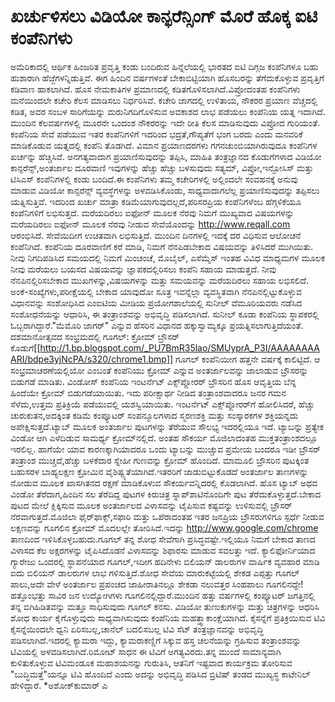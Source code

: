 * ಖರ್ಚುಳಿಸಲು ವಿಡಿಯೋ ಕಾನ್ಫರೆನ್ಸಿಂಗ್ ಮೊರೆ ಹೊಕ್ಕ ಐಟಿ ಕಂಪೆನಿಗಳು

ಅಮೆರಿಕಾದಲ್ಲಿ ಆರ್ಥಿಕ ಹಿಂಜರಿತ ಪ್ರವೃತ್ತಿ ಕಂಡು ಬಂದಿರುವ ಹಿನ್ನೆಲೆಯಲ್ಲಿ ಭಾರತದ
ಐಟಿ ದಿಗ್ಗಜ ಕಂಪೆನಿಗಳೂ ಬಹು ಹುಶಾರಾಗಿ ಹೆಜ್ಜೆಗಳನ್ನಿಡುತ್ತಿವೆ. ಈಗ ಹಿಂದಿನ
ವರ್ಷಗಳಂತೆ ಬೇಕಾಬಿಟ್ಟಿಯಾಗಿ ಹೊಸಬರನ್ನು ತೆಗೆದುಕೊಳ್ಳುವ ಪ್ರವೃತ್ತಿಗೆ ಕಡಿವಾಣ
ಹಾಕಲಾಗಿದೆ. ಹೊಸ ನೇಮಕಾತಿಗಳ ಪ್ರಮಾಣದಲ್ಲಿ ಕಡಿತಗೊಳಿಸಲಾಗಿದೆ.ವಿಪ್ರೋದಂತಹ
ಕಂಪೆನಿಗಳು ಮನೆಯಿಂದಲೇ ಕಚೇರಿ ಕೆಲಸ ಮಾಡಿಸಲು ನಿರ್ಧರಿಸಿವೆ. ಕಚೇರಿ ಜಾಗದಲ್ಲಿ
ಉಳಿತಾಯ, ನೌಕರರ ಪ್ರಯಾಣ ವೆಚ್ಚದಲ್ಲಿ ಕಡಿತ, ಅವರ ಸಂಬಳ ಸಾರಿಗೆಯನ್ನು
ಮರುನಿಗದಿಗೊಳಿಸುವ ಅವಕಾಶದ ಲಾಭ ಪಡೆಯಲು ಕಂಪೆನಿಯ ಯತ್ನ ಇದಾಗಿದೆ. ಮುಂದಿನ
ಕೆಲವರ್ಷಗಳಲ್ಲಿ ಮೂರನೇ ಒಂದಂಶ ನೌಕರರನ್ನು ಇದೇ ರೀತಿ ಕೆಲಸ ಮಾಡಿಸುವುದು ವಿಪ್ರೋದ
ಗುರಿಯಂತೆ. ಕಂಪೆನಿಯ ಸೇವೆ ಪಡೆಯುವ ಇತರ ಕಂಪೆನಿಗಳಿಗೆ ಇದರಿಂದ ಭದ್ರತೆ,ಗೌಪ್ಯತೆಗೆ
ಭಂಗ ಬರದು ಎಂದು ಮನವರಿಕೆ ಮಾಡಿಕೊಡುವ ಯತ್ನದಲ್ಲಿ ಕಂಪೆನಿ ತೊಡಗಿದೆ.
 ವಿಮಾನ ಪ್ರಯಾಣದರಗಳು ಗಗನಚುಂಬಿಯಾಗಿರುವುದೂ ಕಂಪೆನಿಗಳ ಖರ್ಚನ್ನು ಹೆಚ್ಚಿಸಿವೆ.
ಅನಗತ್ಯವಾದಾಗ ಪ್ರಯಾಣಿಸುವುದನ್ನು ತಪ್ಪಿಸಿ, ಮಾಹಿತಿ ತಂತ್ರಜ್ಞಾನದ ಕೊಡುಗೆಗಳಾದ
ವಿಡಿಯೋ ಕಾನ್ಫರೆನ್ಸ್,ಅಂತರ್ಜಾಲ ದೂರವಾಣಿ ಇವುಗಳನ್ನು ಹೆಚ್ಚು ಹೆಚ್ಚು ಬಳಸುವುದು
ಸತ್ಯಮ್, ವಿಪ್ರೋ,ಇನ್ಫೋಸಿಸ್ ಮತ್ತು ಟಿಸಿಎಸ್ ಕಂಪೆನಿಗಳಲ್ಲಿ ಕಂಡು ಬಂದಿದೆ.ಈ
ಕಂಪೆನಿಗಳು ತಮ್ಮ ಕಚೇರಿಗಳಲ್ಲಿ ಅಲ್ಲಿಂದಲೇ ಸಂವಹನಕ್ಕೆ ಅನುವು ಮಾಡುವ ವಿಡಿಯೋ
ಕಾನ್ಫರೆನ್ಸ್ ವ್ಯವಸ್ಥೆಗಳನ್ನು ಅಳವಡಿಸಿಕೊಂಡು, ಸಾಧ್ಯವಾದಾಗಲೆಲ್ಲ
ಪ್ರಯಾಣಿಸುವುದನ್ನು ತಪ್ಪಿಸಲು ಯತ್ನಿಸುತ್ತಿವೆ. ಇದರಿಂದ ಖರ್ಚು ಮಾತ್ರಾ
ಕಡಿಮೆಯಾಗುವುದಲ್ಲದೆ,ಪರಿಸರಪ್ರಿಯ ಕಂಪೆನಿಗಳೆಂಬ ಹೆಗ್ಗಳಿಕೆಯೂ ಕಂಪೆನಿಗಳಿಗೆ
ಲಭಿಸುತ್ತದೆ.
ಮರೆಯದಿರಲು ಐಫೋನ್ ಮೂಲಕ ನೆರವು
 ನಿಮಗೆ ಮುಖ್ಯವಾದ ವಿಷಯಗಳನ್ನು ಮರೆಯದಿರಲು ಐಫೋನ್ ಮೂಲಕ ನೆರವು ನೀಡುವ ಸೇವೆಯೊಂದನ್ನು
http://www.reqall.com ಆರಂಭಿಸಿದೆ. ಸೇವೆಯಿದೀಗ ಉಚಿತವಾಗಿ ಲಭಿಸುತ್ತಿದೆ. ಮುಂದಿನ
ದಿನಗಳಲ್ಲಿ ಇದಕ್ಕೆ ದರ ವಿಧಿಸುವ ಆಲೋಚನೆ ಕಂಪೆನಿಗಿದೆ. ಕಂಪೆನಿಯ ದೂರವಾಣಿಗೆ ಕರೆ
ಮಾಡಿ, ನಿಮಗೆ ನೆನಪಿಡಬೇಕಾದ ವಿಷಯವನ್ನು ತಿಳಿಸಿದರೆ ಮುಗಿಯಿತು. ನೀವು ನಿಗದಿಪಡಿಸಿದ
ಸಮಯದಲ್ಲಿ ನಿಮಗೆ ಮಿಂಚಂಚೆ, ಮೊಬೈಲ್, ಎಸೆಮ್ಮೆಸ್ ಇಂತಹ ವಿವಿಧ ಮಾಧ್ಯಮಗಳ ಮೂಲಕ ನೀವು
ಮರೆಯಲು ಬಯಸದ ವಿಷಯವನ್ನು ಜ್ಞಾಪಕದಲ್ಲಿರಿಸಲು ಕಂಪೆನಿ ಸಹಾಯ ಮಾಡುತ್ತದೆ. ನೀವು
ನೆನಪಿನಲ್ಲಿರಿಸಬೇಕಾದ ಮುಖಗಳನ್ನು,ವಿಷಯಗಳನ್ನು ಮತ್ತು ಸಮಯವನ್ನು ಮರೆಯದಿರಲು ಸಹಾಯ
ಲಭಿಸಲಿದೆ. ಅಂಕೆ-ಸಂಖ್ಯೆಗಳು,ಪರೀಕ್ಷೆಯಲ್ಲಿ ಬೇಕಾದ ಯಾವುದೋ ಸೂತ್ರ ಇವನ್ನೆಲ್ಲಾ
ವ್ಯವಸ್ಥಿತವಾಗಿ ನೆನಪಿನಲ್ಲಿಟ್ಟುಕೊಳ್ಳುವ ವಿಧಾನವನ್ನು ಸಂಶೋಧಿಸಿದ ಎಂಐಟಿಯ ಮೀಡಿಯ
ಪ್ರಯೋಗಶಾಲೆಯಲ್ಲಿ ಸುನೀಲ್ ವೆಮೂರಿಯವರು ನಡೆಸಿದ ಸಂಶೋಧನೆಯನ್ನು ಆಧಾರಿಸಿ, ಈ
ತಂತ್ರಾಂಶವನ್ನು ಅಭಿವೃದ್ಧಿ ಪಡಿಸಲಾಗಿದೆ. ಸುನೀಲ್ ಕೂಡಾ ಕಂಪೆನಿಯ ಸ್ಥಾಪಕರಲ್ಲಿ
ಓಬ್ಬರಾಗಿದ್ದಾರೆ."ಮೆಮೊರಿ ಜಾಗರ್" ಎನ್ನುವ ಹೆಸರಿನ ವಿಧಾನದ ಹಕ್ಕುಸ್ವಾಮ್ಯಕ್ಕೂ
ಪ್ರಯತ್ನಿಸಲಾಗುತ್ತಿದೆಯಂತೆ.
ದಶಮಾನೋತ್ಸವದ ಸಂಭ್ರಮದಲ್ಲಿ ಗೂಗಲ್: ಕ್ರೋಮ್ ಬ್ರೌಸರ್
ಕೊಡುಗೆ[[http://1.bp.blogspot.com/_PU7BmR35lao/SMUyprA_P3I/AAAAAAAAARI/bdpe3yjNcPA/s1600-h/chrome1.bmp][[[http://1.bp.blogspot.com/_PU7BmR35lao/SMUyprA_P3I/AAAAAAAAARI/bdpe3yjNcPA/s320/chrome1.bmp]]]]
 ಗೂಗಲ್ ಕಂಪೆನಿಯೀಗ ಹತ್ತನೇ ವರ್ಷಕ್ಕೆ ಕಾಲಿಟ್ಟಿದೆ. ಆ ಸಂಭ್ರಮಾಚರಣೆಯಲ್ಲಿಯೋ ಎಂಬಂತೆ
ಕಂಪೆನಿಯು ಕ್ರೋಮ್ ಎನ್ನುವ ಅಂತರ್ಜಾಲವನ್ನು ಜಾಲಾಡುವ ಬ್ರೌಸರನ್ನು ಬಿಡುಗಡೆ ಮಾಡಿತು.
ವಿಂಡೋಸ್ ಕಂಪೆನಿಯ ಇಂಟರ್ನೆಟ್ ಎಕ್ಸ್‌ಪ್ಲೋರರ್ ಬ್ರೌಸರಿನ ಹೊಸ ಆವೃತ್ತಿಯ ಬೆನ್ನ
ಹಿಂದೆಯೇ ಕ್ರೋಮ್ ಬಿಡುಗಡೆಯಾಯಿತು. ಇದು ಪರೀಕ್ಷಾರ್ಥ ನೀಡಿದ ತಂತ್ರಾಂಶವಾದರೂ ಜನರ ಗಮನ
ಸೆಳೆದು,ಉತ್ತಮ ಪ್ರತಿಕ್ರಿಯೆ ಪಡೆಯುವಲ್ಲಿ ಯಶಸ್ವಿಯಾಯಿತು. ಇಂಟರ್ನೆಟ್
ಎಕ್ಸ್‌ಪ್ಲೋರರ್‌ಗೆ ಹೋಲಿಸಿದರೆ, ಹೆಚ್ಚು ಚುರುಕುತನ,ಅದಕ್ಕಿಂತ ಕಡಿಮೆ ಕಂಪ್ಯೂಟರ್
ಸಂಪನ್ಮೂಲಗಳಾದ ಸ್ಮರಣಶಕ್ತಿ ಮತ್ತು ಸಂಸ್ಕಾರಕಗಳ ಶಕ್ತಿಯನ್ನದು
ಅಪೇಕ್ಷಿಸುತ್ತದೆ.ಟ್ಯಾಬ್ ಮೂಲಕ ಅಂತರ್ಜಾಲ ಪುಟಗಳನ್ನು ತೆರೆಯುವ ಸೌಲಭ್ಯ ಇದರಲ್ಲಿಯೂ
ಇದೆ. ಟ್ಯಾಬನ್ನು ಪ್ರತ್ಯೇಕ ವಿಂಡೋ ಆಗಿ ಎಳೆದಿಡುವ ಸಾಮರ್ಥ್ಯ ಕ್ರೋಮ್‌ನಲ್ಲಿದೆ. ಅಂತಹ
ಸೌಕರ್ಯ ಮೊಜಿಲಾದಂತಹ ಮುಕ್ತತಂತ್ರಾಂಶದಲ್ಲೂ ಇರಲಿಲ್ಲ. ಹಾಗೆಯೇ ಯಾವ ಕಾರಣಕ್ಕಾಗಿಯಾದರೂ
ಒಂದು ಟ್ಯಾಬನ್ನು ಮುಚ್ಚುವ ಪ್ರಮೇಯ ಬಂದರೂ ಇಡೀ ಬ್ರೌಸರ್ ತಂತ್ರಾಂಶ ಮುಚ್ಚದೆ,ಹೆಚ್ಚು
ಬಳಕೆದಾರ ಸ್ನೇಹೀ ಗುಣವನ್ನು ಕ್ರೋಮ್ ಹೊಂದಿದೆ. ಮಾಮೂಲಿ ಬ್ರೌಸರಿನ ಪುಟಕ್ಕಿಂತ ಬಹುಸರಳ
ಬಾಹ್ಯಲಕ್ಷಣ ಕ್ರೋಮಿನ ವೈಶಿಷ್ಟ್ಯತೆಯಾಗಿದೆ.ಇತರರಿಗೆ ಜಾಡುಬಿಟ್ಟುಕೊಡದೆ ಅಂತರ್ಜಾಲ
ತಾಣಗಳನ್ನು ನೋಡುವ ಮೂಲಕ ಖಾಸಗಿತನದ ರಕ್ಷಣೆ ಮಾಡಿಕೊಳುವ ಸೌಕರ್ಯವನ್ನಿದರಲ್ಲಿ
ಕೊಡಲಾಗಿದೆ. ಹೊಸ ಟ್ಯಾಬ್ ಅಥವ ವಿಂಡೋ ತೆರೆದಾಗ,ಹಿಂದಿನ ಸಲ ತೆರೆದಿದ್ದ ಪುಟಗಳ
ಕಿರುಚಿತ್ರ ಸ್ನಾಪ್‌ಶಾಟಿನೊಂದಿಗೇ ಪುಟ ತೆರೆದುಕೊಳ್ಳುತ್ತದೆ.ಬೇಕಾದ ಪುಟದ ಮೇಲೆ
ಕ್ಲಿಕ್ಕಿಸುವ ಮೂಲಕ ಅಂತರ್ಜಾಲದ ವಿಳಾಸವನ್ನು ಟೈಪಿಸುವ ಕಷ್ಟವನ್ನು ಉಳಿಸುವಲ್ಲಿ
ಬ್ರೌಸರ್ ನೆರವಾಗುತ್ತದೆ.ಮೊಜಿಲಾ ಫೈರ್‌ಫಾಕ್ಸ್,ಸಫಾರಿ ಮತ್ತು ಒಪೆರಾದಂತಹ ಇತರ
ಜನಪ್ರಿಯ ಬ್ರೌಸರುಗಳಿಗೂ ಸ್ಪರ್ಧೆ ನೀಡುವ ಲಕ್ಷಣವನ್ನು ಗೂಗಲಿನ ಕ್ರೋಮ್ ಮೊದಲಲ್ಲೇ
ತೋರಿಸಿದೆ.ಇದನ್ನು http://www.google.com/chrome ತಾಣದಿಂದ
ಇಳಿಸಿಕೊಳ್ಳಬಹುದು.ಗೂಗಲ್ ತನ್ನ ಶೋಧ ಸೇವೆಗಾಗಿ ಪ್ರಸಿದ್ಧವಷ್ಟೇ.ಇಲ್ಲಿಯೂ ನಿಮಗೆ
ಬೇಕಾದ ತಾಣದ ವಿಳಾಸದ ಕೆಲ ಅಕ್ಷರಗಳನ್ನು ಟೈಪಿಸಿದೊಡನೆ ವಿಳಾಸವನ್ನು ಶಿಫಾರಸು ಮಾಡುವ
ಸವಲತ್ತು ಇದೆ.
 ಕ್ಯಾಲಿಫೋರ್ನಿಯಾದ ಗ್ಯಾರೇಜು ಒಂದರಲ್ಲಿ ಸ್ಥಾಪನೆಯಾದ ಗೂಗಲ್,ಇದೀಗ ಹದಿನೇಳು ಬಿಲಿಯನ್
ಡಾಲರುಗಳ ವಾರ್ಷಿಕ ವ್ಯವಹಾರ ಮಾಡಿ ಐದು ಬಿಲಿಯನ್ ಡಾಲರುಗಳ ಲಾಭ ಗಳಿಸುತ್ತಿದೆ.ಶೋಧ
ಸೇವೆಯ ಮಾರುಕಟ್ಟೆಯಲ್ಲಿ ಶೇಕಡ ಎಪ್ಪತ್ತು ಗೂಗಲ್ ಪಾಲು,ಅದೇ ವೇಳೆ ಅಂತರ್ಜಾಲ ಪ್ರಪಂಚದ
ಜಾಹೀರಾತಿನಲ್ಲೂ ಶೇಕಡಾ ನಲುವತ್ತರ ಸಿಂಹಪಾಲು ಗೂಗಲಿನದ್ದೇ!ಹತ್ತೊಂಭತ್ತು ಸಾವಿರ ಜನ
ಉದ್ಯೋಗಿಗಳು ಗೂಗಲಿನಲ್ಲಿದ್ದಾರೆ.ಮುಂದಿನ ಹತ್ತು ವರ್ಷಗಳಲ್ಲಿ ಕಂಪ್ಯೂಟರ್
ಜಗತ್ತಿನಲ್ಲಿ ತನ್ನ ಬಿಗಿಹಿಡಿತವನ್ನು ಮತ್ತೂ ಸಾಧಿಸುವುದು ಗೂಗಲ್ ಕನಸು. ವಿಡಿಯೋ
ತುಣುಕುಗಳನ್ನು ಮತ್ತು ಚಿತ್ರಗಳನ್ನು ಆಧರಿಸಿ ಶೋಧ ಕಾರ್ಯ ಕೈಗೊಳ್ಳುವುದು
ಸಾಧ್ಯವಾಗಿಸುವುದು ಕಂಪೆನಿಯ ಮಹತ್ತ್ವಾಕಾಂಕ್ಷೆಯಾಗಿದೆ.
ಕೈಸನ್ನೆಗೆ ಪ್ರತಿಕ್ರಿಯಿಸುವ ಟಿವಿ
 ಕೈಸನ್ನೆಯಿಂದಲೇ ಧ್ವನಿ ಏರಿಸಬಲ್ಲ,ಚಾನೆಲ್ ಬದಲಿಸಬಲ್ಲ ಟಿವಿ ಸೆಟ್ ತಂತ್ರಜ್ಞಾನವನ್ನು
ಅಭಿವೃದ್ಧಿ ಪಡಿಸಲಾಗಿದೆ.ಇದರಲ್ಲಿ ಕ್ಯಾಮರಾ ಇದ್ದು, ಕ್ಯಾಮರಾಕಣ್ಣಿಗೆ ಸಿಕ್ಕುವ ಹಸ್ತ
ಚಲನೆಯನ್ನು ಗ್ರಹಿಸುವ ತಂತ್ರಾಂಶವನ್ನು ಟಿವಿಯಲ್ಲಿ ಅಳವಡಿಸಲಾಗಿದೆ.ರಿಮೋಟ್ ಸಾಧನ ಈ
ಟಿವಿಗೆ ಅಗತ್ಯವಿರದು.ತನ್ನ ಮುಂದೆ ಸಾಮಾನ್ಯವಾಗಿ ಕುಳಿತುಕೊಳ್ಳುವ ಟಿವಿಮಂಡೂಕ
ಮಹಾಶಯನನ್ನು ಗುರುತಿಸಿ, ಆತನಿಗೆ ಇಷ್ಟವಾದ ಕಾರ್ಯಕ್ರಮ ತೋರಿಸುವ "ಬುದ್ಧಿಮತ್ತೆ"ಯನ್ನೂ
ಟಿವಿ ಹೊಂದಿದೆ ಎಂದು ಅದನ್ನು ಅಭಿವೃದ್ಧಿ ಪಡಿಸಿದ ಬ್ರಿಟಿಷ್ ತಂಡದ ಮುಖ್ಯಸ್ಥ
ಕಾಟೇನಿಲ್ ಹೇಳಿದ್ದಾರೆ.
*ಅಶೋಕ್‌ಕುಮಾರ್ ಎ
